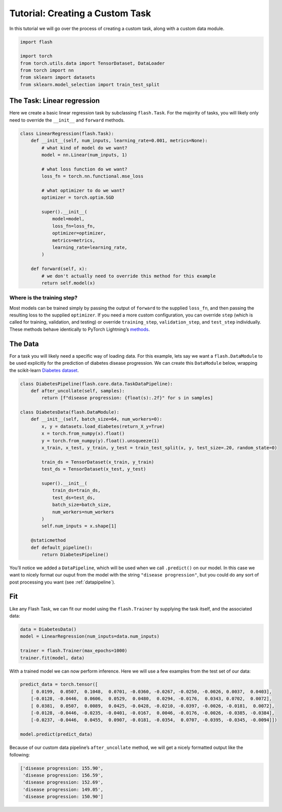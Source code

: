 Tutorial: Creating a Custom Task
================================

In this tutorial we will go over the process of creating a custom task,
along with a custom data module.

.. code:: python

    import flash

    import torch
    from torch.utils.data import TensorDataset, DataLoader
    from torch import nn
    from sklearn import datasets
    from sklearn.model_selection import train_test_split

The Task: Linear regression
---------------------------

Here we create a basic linear regression task by subclassing
``flash.Task``. For the majority of tasks, you will likely only need to
override the ``__init__`` and ``forward`` methods.

.. code:: python

    class LinearRegression(flash.Task):
        def __init__(self, num_inputs, learning_rate=0.001, metrics=None):
            # what kind of model do we want?
            model = nn.Linear(num_inputs, 1)

            # what loss function do we want?
            loss_fn = torch.nn.functional.mse_loss

            # what optimizer to do we want?
            optimizer = torch.optim.SGD

            super().__init__(
                model=model,
                loss_fn=loss_fn,
                optimizer=optimizer,
                metrics=metrics,
                learning_rate=learning_rate,
            )

        def forward(self, x):
            # we don't actually need to override this method for this example
            return self.model(x)

Where is the training step?
~~~~~~~~~~~~~~~~~~~~~~~~~~~

Most models can be trained simply by passing the output of ``forward``
to the supplied ``loss_fn``, and then passing the resulting loss to the
supplied ``optimizer``. If you need a more custom configuration, you can
override ``step`` (which is called for training, validation, and
testing) or override ``training_step``, ``validation_step``, and
``test_step`` individually. These methods behave identically to PyTorch
Lightning’s
`methods <https://pytorch-lightning.readthedocs.io/en/latest/lightning_module.html#methods>`__.

The Data
--------

For a task you will likely need a specific way of loading data. For this
example, lets say we want a ``flash.DataModule`` to be used explicitly
for the prediction of diabetes disease progression. We can create this
``DataModule`` below, wrapping the scikit-learn `Diabetes
dataset <https://scikit-learn.org/stable/datasets/toy_dataset.html#diabetes-dataset>`__.

.. code:: python

    class DiabetesPipeline(flash.core.data.TaskDataPipeline):
        def after_uncollate(self, samples):
            return [f"disease progression: {float(s):.2f}" for s in samples]

    class DiabetesData(flash.DataModule):
        def __init__(self, batch_size=64, num_workers=0):
            x, y = datasets.load_diabetes(return_X_y=True)
            x = torch.from_numpy(x).float()
            y = torch.from_numpy(y).float().unsqueeze(1)
            x_train, x_test, y_train, y_test = train_test_split(x, y, test_size=.20, random_state=0)

            train_ds = TensorDataset(x_train, y_train)
            test_ds = TensorDataset(x_test, y_test)

            super().__init__(
                train_ds=train_ds,
                test_ds=test_ds,
                batch_size=batch_size,
                num_workers=num_workers
            )
            self.num_inputs = x.shape[1]

        @staticmethod
        def default_pipeline():
            return DiabetesPipeline()

You’ll notice we added a ``DataPipeline``, which will be used when we
call ``.predict()`` on our model. In this case we want to nicely format
our ouput from the model with the string ``"disease progression"``, but
you could do any sort of post processing you want (see :ref:`datapipeline`).

Fit
---

Like any Flash Task, we can fit our model using the ``flash.Trainer`` by
supplying the task itself, and the associated data:

.. code:: python

    data = DiabetesData()
    model = LinearRegression(num_inputs=data.num_inputs)

    trainer = flash.Trainer(max_epochs=1000)
    trainer.fit(model, data)

With a trained model we can now perform inference. Here we will use a
few examples from the test set of our data:

.. code:: python

    predict_data = torch.tensor([
        [ 0.0199,  0.0507,  0.1048,  0.0701, -0.0360, -0.0267, -0.0250, -0.0026, 0.0037,  0.0403],
        [-0.0128, -0.0446,  0.0606,  0.0529,  0.0480,  0.0294, -0.0176,  0.0343, 0.0702,  0.0072],
        [ 0.0381,  0.0507,  0.0089,  0.0425, -0.0428, -0.0210, -0.0397, -0.0026, -0.0181,  0.0072],
        [-0.0128, -0.0446, -0.0235, -0.0401, -0.0167,  0.0046, -0.0176, -0.0026, -0.0385, -0.0384],
        [-0.0237, -0.0446,  0.0455,  0.0907, -0.0181, -0.0354,  0.0707, -0.0395, -0.0345, -0.0094]])

    model.predict(predict_data)

Because of our custom data pipeline’s ``after_uncollate`` method, we
will get a nicely formatted output like the following:

.. code::

   ['disease progression: 155.90',
    'disease progression: 156.59',
    'disease progression: 152.69',
    'disease progression: 149.05',
    'disease progression: 150.90']
